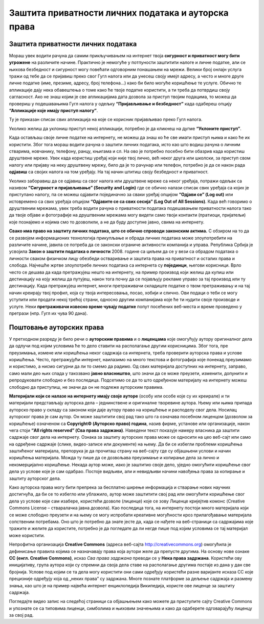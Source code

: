 Заштита приватности личних података и ауторскa права
=====================================================
.. infonote::

 На овом часу ћеш научити:
    •	како да заштитиш приватност личних података на интернету;
    •	шта су ауторска права и зашто их треба поштовати;
    • поступак заштите дигиталног производа/садржаја одговарајућом CC лиценцом.

Заштита приватности личних података
-----------------------------------

Мораш увек водити рачуна да  самим прикључивањем на интернет твоја **сигурност и приватност могу бити угрожене** на различите начине. Практично је немогуће у потпуности заштитити налоге и личне податке, али се њихова безбедност и сигурност могу повећати одговорним понашањем на мрежи. Велики број онлајн услуга тражи од тебе да се пријавиш преко свог Гугл налога или да унесеш своју имејл адресу, а често и многе друге личне податке (име, презиме, адресу, број телефона…) како би било могуће коришћење те услуге. Обично те апликације дају нека обавештења о томе како ће твоје податке користити, а ти треба да потврдиш своју сагласност. Ако не знаш којим је све апликацијама дата дозвола за приступ твојим подацима, то можеш да провериш у подешавањима Гугл налога у одељку **“Пријављивање и безбедност”** када одабереш опцију **“Апликације које имају приступ налогу”**.

.. image:: ../../_images/ZastitaPodataka01.png
   :width: 780 px
   :align: center 

Ту је приказан списак свих апликација на које се корисник пријављивао преко Гугл налога. 

.. image:: ../../_images/ZastitaPodataka02.png
   :width: 500 px
   :align: center 
.. image:: ../../_images/ZastitaPodataka03.png
   :width: 500 px
   :align: center 

Уколико желиш да уклониш приступ некој апликацији, потребно је да кликнеш на дугме **“Уклоните приступ”**.

.. image:: ../../_images/ZastitaPodataka04.png
   :width: 500 px
   :align: center 

Када остављаш своје личне податке на интернету, не можеш да знаш ко ће све имати приступ њима и како ће их користити. Због тога мораш водити рачуна о заштити личних података, исто као што водиш рачуна о личним стварима, новчанику, телефону, ранцу, књигама и сл. На ово је потребно посебно бити обазрив када користиш друштвене мреже. 
Увек када користиш уређај који није твој лично, већ неког друга или школски, за приступ свом налогу или пријаву на неку друштвену мрежу, било да је то рачунар или телефон, потребно је да се након рада **одјавиш** са својих налога на том уређају. На тај начин штитиш своју безбедност и приватност.

Уколико заборавиш да се одјавиш са свог налога или друштвене мреже са неког уређаја, потражи одељак са називом **“Сигурност и пријављивање” (Security and Login)** где се обично налази списак свих уређаја са којих је приступано налогу, па се можеш одјавити појединачно за сваки уређај опцијом **“Одјави се” (Log out)** или истовремено са свих уређаја опцијом **“Одјавите се са свих сесија” (Log Out of All Sessions)**. Када већ говоримо о друштвеним мрежама, увек треба водити рачуна о приватности података подешавањем приватности налога тако да твоје објаве и фотографије на друштвеним мрежама могу видети само твоји  контакти (пратиоци, пријатељи) које познајемо и којима смо то дозволили, а не да буду доступне јавно, свима на интернету.

**Свако има право на заштиту личних података, што се обично спроводи законским актима.** С обзиром на то да се развојем информационих технологија прикупљање и обрада личних података може злоупотребити на различите начине, јавила се потреба да се законски ограниче активности компанија и управа. 
Република Србија је усвојила **Закон о заштити података о личности** 2008. године са циљем да се у вези са обрадом података о личности сваком физичком лицу обезбеди остваривање и заштита права на приватност и осталих права и слобода. Најчешће жртве злоупотребе личних података са интернета су **појединци**, његови корисници. Врло често се дешава да када претражујеш нешто на интернету, на пример производ који желиш да купиш или дестинацију на коју желиш да путујеш, након тога почну да се појављују рекламе управо за тај производ или ту дестинацију. Када претражујеш интернет, многи претраживачи складиште податке о твом претраживању и на тај начин креирају твој профил, која су твоја интересовања, посао, хобији и слично. Ови подаци о теби се могу уступити или продати некој трећој страни, односно другим компанијама које ће ти нудити своје производе и услуге. Неки **претраживачи извесно време чувају податке** попут посећених веб-места и време проведено у претрази (нпр. Гугл их чува 90 дана). 

.. suggestionnote::
   
   Са обзиром на то да се преко интернета одвија и електронска трговина, када купујеш или продајеш преко интернета или плаћаш рачуне, постајеш изложен/а опасности када користиш **платне картице**. Зато никада не користи платне картице родитеља без њиховог знања! Чак и када имаш дозволу, немој никада бирати могућност да ти рачунар запамти број картице за будућа плаћања.


Поштовање ауторских права
--------------------------

У претходном разреду је било речи о **ауторским правима** и о **лиценцама** које омогућују аутору оригиналног дела да одлучи под којим условима ће то дело ставити на располагање другим корисницима. Због тога, пре преузимања, измене или коришћења неког садржаја са интернета, треба проверити ауторска права и услове коришћења. 
Често, претражујући интернет, наилазимо на много текстова и фотографија које понекад преузимамо и користимо, а нисмо сигурни да ли то смемо да радимо. Од свих материјала доступних на интернету, заправо, само мали део њих спада у такозвано **јавно власништво**, што значи да се може преузети, изменити, допунити и репродуковати слободно и без последица. 
Подсетимо се да то што одређеном материјалу на интернету можеш слободно да приступиш, не значи да он не подлеже ауторским правима.

**Материјали који се налазе на интернету имају своје ауторе** (особу или особе које су их креирале) и ти материјали представљају ауторска дела – једнинствене и оригиналне творевине аутора. 
Њему или њима припада ауторско право у складу са законом који даје аутору право на коришћење и расподелу свог дела. Носилац ауторског права је сам аутор. Он може заштитити свој рад тако што га означава посебном лиценцом (дозволом за коришћење) означеном са **Copyright© (Ауторско право) година**, назив фирме, установе или организације, након чега стоји **“All rights reserved” (Сва права задржана)**. 
Наведени текст показује намеру власника да заштити садржаје свог дела на интернету. Ознака за заштиту ауторских права може се односити на цео веб-сајт или само на одређене садржаје (слике, видео-записе или документе) на њему. Да би се избегли проблеми коришћења заштићеног материјала, препорука је да прочиташ страну на веб-сајту где су објашњени услови и начин коришћења материјала. Можда ту пише да се дозвољава преузимање и копирање дела за лично и некомерцијално коришћење. Некада аутор може, иако је заштитио своје дело, уједно омогућити коришћење свог дела уз услове које је сам одабрао. Постоје видљиви, али и невидљиви начини навођења права за копирање и заштиту ауторског дела.

.. image:: ../../_images/copyright.png
   :width: 780 px   
   :align: center 

Како ауторска права могу бити препрека за бесплатно ширење информација и стварање нових научних достигнућа, да би се то избегло или ублажило, аутор може заштитити свој рад или омогућити коришћење свог дела уз услове које сам изабере, користећи дозволе (лиценце) које се зову Лиценце кријејтив комонс (Creative Commons License – стваралачка јавна дозвола). 
Као последица тога, на интернету постоји много материјала који се може слободно преузети и на њему се могу испробати креативне могућности кроз прилагођавање материјала сопственим потребама. Оно што је потребно да знате јесте да, када се нађете на веб-страници са садржајима које тражите и желите да користите, потребно је да погледате да ли негде пише под којим условима се тај материјал може користити.

Непрофитна организација **Creative Commons** (адреса веб-сајта http://creativecommons.org) омогућила је дефинисање правила којима се назначавају права која аутори желе да препусте другима. 
На основу нове ознаке **CC (енгл. Creative Commons)**, исказ *Сва права задржана* преводи се у **Нека права задржана**. Користећи ову иницијативу, група аутора који су спремни да своја дела ставе на располагање другима постаје из дана у дан све бројнија. Услове под којим се та дела могу користити они сами одређују користећи разне варијанте исказа CC које прецизније одређују која од „неких права” су задржана. 
Многе познате платформе за дељење садржаја и размену знања, као што је на пример највећа интернет енциклопедија Википедија, користе ове лиценце за заштиту садржаја. 

.. image:: ../../_images/CCLicence.png
   :width: 780 px   
   :align: center
   :class: screenshot-shadow

.. infonote:: 
   
   Дакле, чињеница да је одређени материјал доступан на интернету не мора да подразумева његово слободно коришћење. Пре преузимања, измене или представљања материјала са интернета требало би проверити ауторска права и услове коришћења.

Погледајте видео запис на следећој страници са објашњењем како можете да приступите сајту Creative Commons и упознате се са типовима лиценци, симболима и њиховим значењима и како да одаберете одговарајућу лиценцу за свој рад. 
